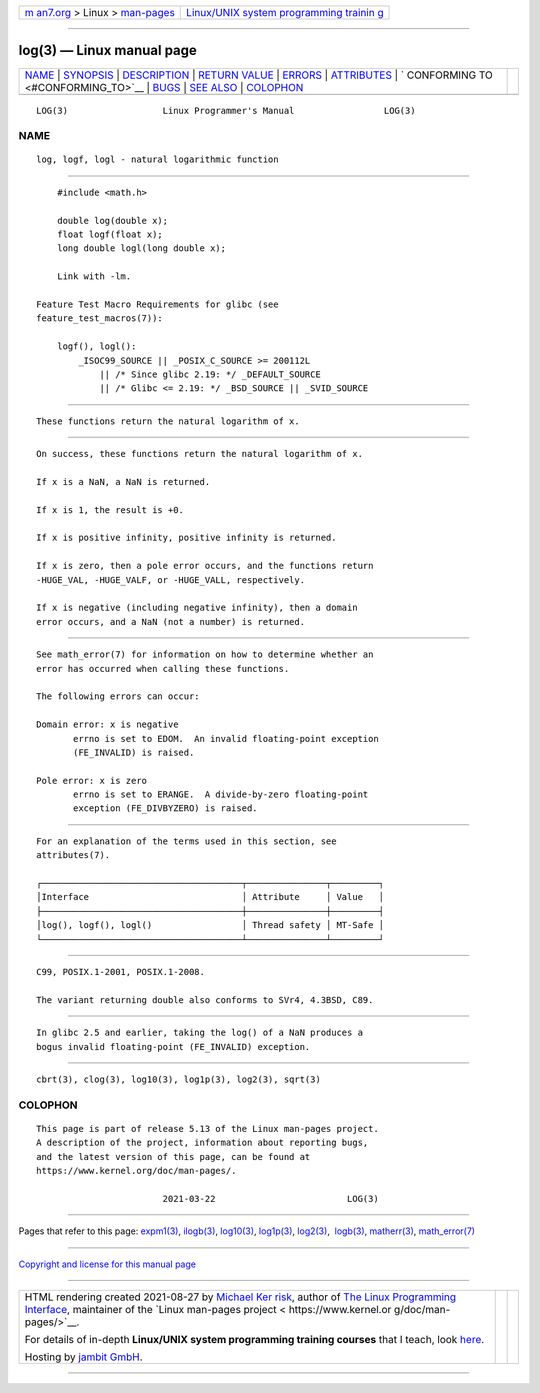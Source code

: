 .. container:: page-top

.. container:: nav-bar

   +----------------------------------+----------------------------------+
   | `m                               | `Linux/UNIX system programming   |
   | an7.org <../../../index.html>`__ | trainin                          |
   | > Linux >                        | g <http://man7.org/training/>`__ |
   | `man-pages <../index.html>`__    |                                  |
   +----------------------------------+----------------------------------+

--------------

log(3) — Linux manual page
==========================

+-----------------------------------+-----------------------------------+
| `NAME <#NAME>`__ \|               |                                   |
| `SYNOPSIS <#SYNOPSIS>`__ \|       |                                   |
| `DESCRIPTION <#DESCRIPTION>`__ \| |                                   |
| `RETURN VALUE <#RETURN_VALUE>`__  |                                   |
| \| `ERRORS <#ERRORS>`__ \|        |                                   |
| `ATTRIBUTES <#ATTRIBUTES>`__ \|   |                                   |
| `                                 |                                   |
| CONFORMING TO <#CONFORMING_TO>`__ |                                   |
| \| `BUGS <#BUGS>`__ \|            |                                   |
| `SEE ALSO <#SEE_ALSO>`__ \|       |                                   |
| `COLOPHON <#COLOPHON>`__          |                                   |
+-----------------------------------+-----------------------------------+
| .. container:: man-search-box     |                                   |
+-----------------------------------+-----------------------------------+

::

   LOG(3)                  Linux Programmer's Manual                 LOG(3)

NAME
-------------------------------------------------

::

          log, logf, logl - natural logarithmic function


---------------------------------------------------------

::

          #include <math.h>

          double log(double x);
          float logf(float x);
          long double logl(long double x);

          Link with -lm.

      Feature Test Macro Requirements for glibc (see
      feature_test_macros(7)):

          logf(), logl():
              _ISOC99_SOURCE || _POSIX_C_SOURCE >= 200112L
                  || /* Since glibc 2.19: */ _DEFAULT_SOURCE
                  || /* Glibc <= 2.19: */ _BSD_SOURCE || _SVID_SOURCE


---------------------------------------------------------------

::

          These functions return the natural logarithm of x.


-----------------------------------------------------------------

::

          On success, these functions return the natural logarithm of x.

          If x is a NaN, a NaN is returned.

          If x is 1, the result is +0.

          If x is positive infinity, positive infinity is returned.

          If x is zero, then a pole error occurs, and the functions return
          -HUGE_VAL, -HUGE_VALF, or -HUGE_VALL, respectively.

          If x is negative (including negative infinity), then a domain
          error occurs, and a NaN (not a number) is returned.


-----------------------------------------------------

::

          See math_error(7) for information on how to determine whether an
          error has occurred when calling these functions.

          The following errors can occur:

          Domain error: x is negative
                 errno is set to EDOM.  An invalid floating-point exception
                 (FE_INVALID) is raised.

          Pole error: x is zero
                 errno is set to ERANGE.  A divide-by-zero floating-point
                 exception (FE_DIVBYZERO) is raised.


-------------------------------------------------------------

::

          For an explanation of the terms used in this section, see
          attributes(7).

          ┌──────────────────────────────────────┬───────────────┬─────────┐
          │Interface                             │ Attribute     │ Value   │
          ├──────────────────────────────────────┼───────────────┼─────────┤
          │log(), logf(), logl()                 │ Thread safety │ MT-Safe │
          └──────────────────────────────────────┴───────────────┴─────────┘


-------------------------------------------------------------------

::

          C99, POSIX.1-2001, POSIX.1-2008.

          The variant returning double also conforms to SVr4, 4.3BSD, C89.


-------------------------------------------------

::

          In glibc 2.5 and earlier, taking the log() of a NaN produces a
          bogus invalid floating-point (FE_INVALID) exception.


---------------------------------------------------------

::

          cbrt(3), clog(3), log10(3), log1p(3), log2(3), sqrt(3)

COLOPHON
---------------------------------------------------------

::

          This page is part of release 5.13 of the Linux man-pages project.
          A description of the project, information about reporting bugs,
          and the latest version of this page, can be found at
          https://www.kernel.org/doc/man-pages/.

                                  2021-03-22                         LOG(3)

--------------

Pages that refer to this page: `expm1(3) <../man3/expm1.3.html>`__, 
`ilogb(3) <../man3/ilogb.3.html>`__, 
`log10(3) <../man3/log10.3.html>`__, 
`log1p(3) <../man3/log1p.3.html>`__, 
`log2(3) <../man3/log2.3.html>`__,  `logb(3) <../man3/logb.3.html>`__, 
`matherr(3) <../man3/matherr.3.html>`__, 
`math_error(7) <../man7/math_error.7.html>`__

--------------

`Copyright and license for this manual
page <../man3/log.3.license.html>`__

--------------

.. container:: footer

   +-----------------------+-----------------------+-----------------------+
   | HTML rendering        |                       | |Cover of TLPI|       |
   | created 2021-08-27 by |                       |                       |
   | `Michael              |                       |                       |
   | Ker                   |                       |                       |
   | risk <https://man7.or |                       |                       |
   | g/mtk/index.html>`__, |                       |                       |
   | author of `The Linux  |                       |                       |
   | Programming           |                       |                       |
   | Interface <https:     |                       |                       |
   | //man7.org/tlpi/>`__, |                       |                       |
   | maintainer of the     |                       |                       |
   | `Linux man-pages      |                       |                       |
   | project <             |                       |                       |
   | https://www.kernel.or |                       |                       |
   | g/doc/man-pages/>`__. |                       |                       |
   |                       |                       |                       |
   | For details of        |                       |                       |
   | in-depth **Linux/UNIX |                       |                       |
   | system programming    |                       |                       |
   | training courses**    |                       |                       |
   | that I teach, look    |                       |                       |
   | `here <https://ma     |                       |                       |
   | n7.org/training/>`__. |                       |                       |
   |                       |                       |                       |
   | Hosting by `jambit    |                       |                       |
   | GmbH                  |                       |                       |
   | <https://www.jambit.c |                       |                       |
   | om/index_en.html>`__. |                       |                       |
   +-----------------------+-----------------------+-----------------------+

--------------

.. container:: statcounter

   |Web Analytics Made Easy - StatCounter|

.. |Cover of TLPI| image:: https://man7.org/tlpi/cover/TLPI-front-cover-vsmall.png
   :target: https://man7.org/tlpi/
.. |Web Analytics Made Easy - StatCounter| image:: https://c.statcounter.com/7422636/0/9b6714ff/1/
   :class: statcounter
   :target: https://statcounter.com/
